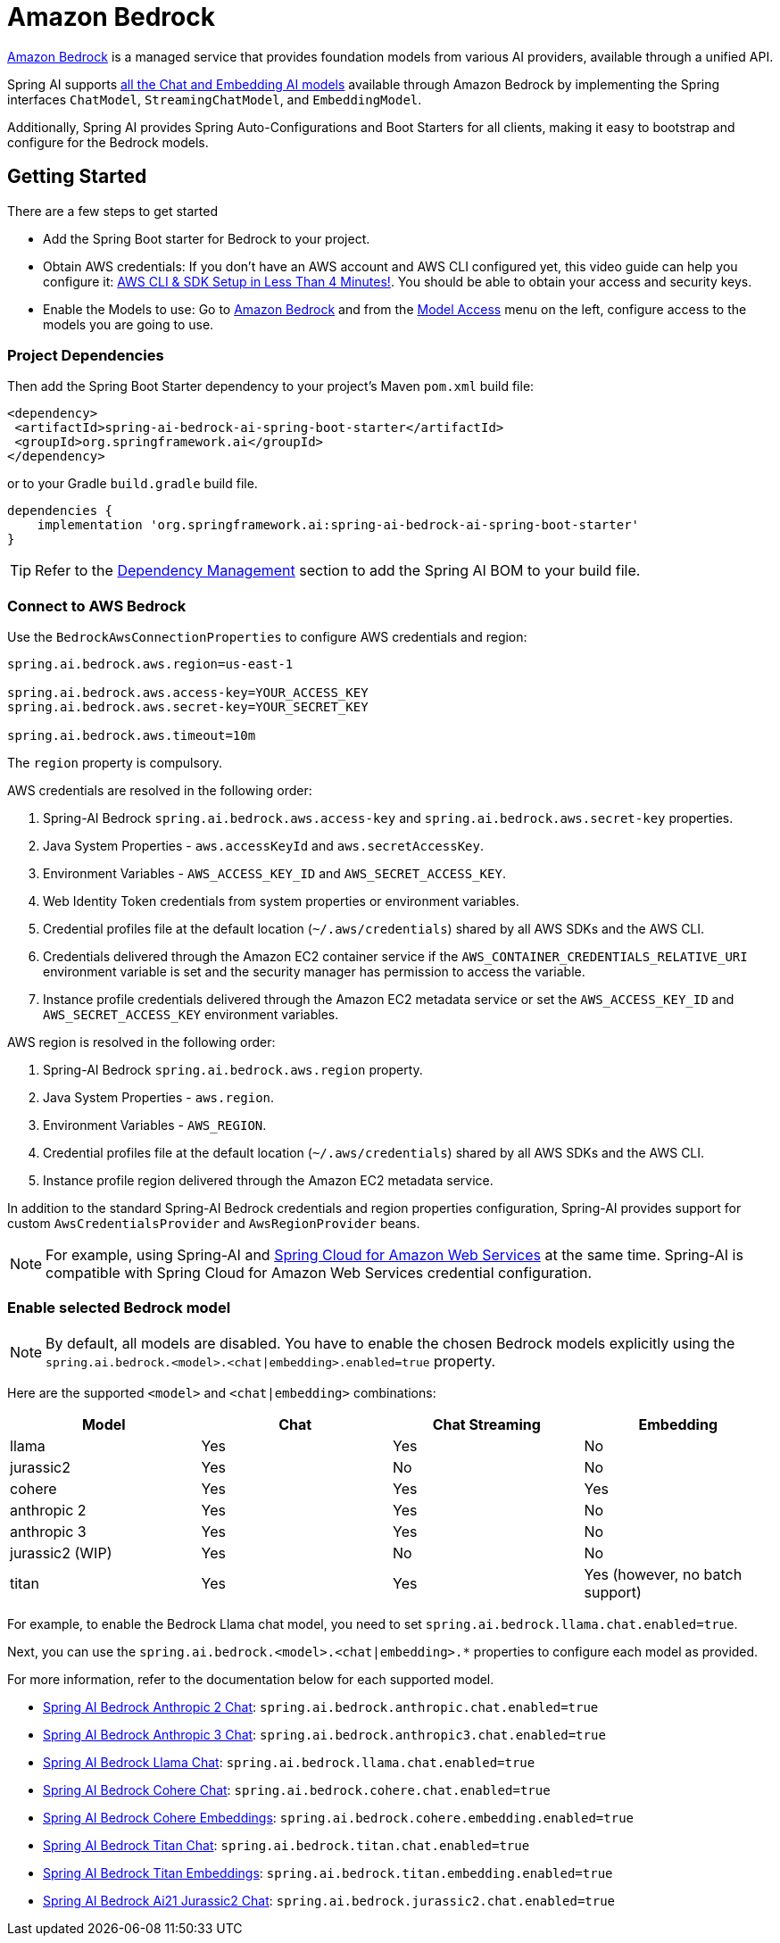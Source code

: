 = Amazon Bedrock

link:https://docs.aws.amazon.com/bedrock/latest/userguide/what-is-bedrock.html[Amazon Bedrock] is a managed service that provides foundation models from various AI providers, available through a unified API.

Spring AI supports https://docs.aws.amazon.com/bedrock/latest/userguide/model-ids-arns.html[all the Chat and Embedding AI models] available through Amazon Bedrock by implementing the Spring interfaces `ChatModel`, `StreamingChatModel`, and  `EmbeddingModel`.

Additionally, Spring AI provides Spring Auto-Configurations and Boot Starters for all clients, making it easy to bootstrap and configure for the Bedrock models.

== Getting Started

There are a few steps to get started

* Add the Spring Boot starter for Bedrock to your project.
* Obtain AWS credentials: If you don't have an AWS account and AWS CLI configured yet, this video guide can help you configure it: link:https://youtu.be/gswVHTrRX8I?si=buaY7aeI0l3-bBVb[AWS CLI & SDK Setup in Less Than 4 Minutes!]. You should be able to obtain your access and security keys.
* Enable the Models to use: Go to link:https://us-east-1.console.aws.amazon.com/bedrock/home[Amazon Bedrock] and from the link:https://us-east-1.console.aws.amazon.com/bedrock/home?region=us-east-1#/modelaccess[Model Access] menu on the left, configure access to the models you are going to use.

=== Project Dependencies

Then add the Spring Boot Starter dependency to your project's Maven `pom.xml` build file:

[source,xml]
----
<dependency>
 <artifactId>spring-ai-bedrock-ai-spring-boot-starter</artifactId>
 <groupId>org.springframework.ai</groupId>
</dependency>
----

or to your Gradle `build.gradle` build file.

[source,groovy]
----
dependencies {
    implementation 'org.springframework.ai:spring-ai-bedrock-ai-spring-boot-starter'
}
----

TIP: Refer to the xref:getting-started.adoc#dependency-management[Dependency Management] section to add the Spring AI BOM to your build file.

=== Connect to AWS Bedrock

Use the `BedrockAwsConnectionProperties` to configure AWS credentials and region:

[source,shell]
----
spring.ai.bedrock.aws.region=us-east-1

spring.ai.bedrock.aws.access-key=YOUR_ACCESS_KEY
spring.ai.bedrock.aws.secret-key=YOUR_SECRET_KEY

spring.ai.bedrock.aws.timeout=10m
----

The `region` property is compulsory.

AWS credentials are resolved in the following order:

1. Spring-AI Bedrock `spring.ai.bedrock.aws.access-key` and `spring.ai.bedrock.aws.secret-key` properties.
2. Java System Properties - `aws.accessKeyId` and `aws.secretAccessKey`.
3. Environment Variables - `AWS_ACCESS_KEY_ID` and `AWS_SECRET_ACCESS_KEY`.
4. Web Identity Token credentials from system properties or environment variables.
5. Credential profiles file at the default location (`~/.aws/credentials`) shared by all AWS SDKs and the AWS CLI.
6. Credentials delivered through the Amazon EC2 container service if the `AWS_CONTAINER_CREDENTIALS_RELATIVE_URI` environment variable is set and the security manager has permission to access the variable.
7. Instance profile credentials delivered through the Amazon EC2 metadata service or set the `AWS_ACCESS_KEY_ID` and `AWS_SECRET_ACCESS_KEY` environment variables.

AWS region is resolved in the following order:

1. Spring-AI Bedrock `spring.ai.bedrock.aws.region` property.
2. Java System Properties - `aws.region`.
3. Environment Variables - `AWS_REGION`.
4. Credential profiles file at the default location (`~/.aws/credentials`) shared by all AWS SDKs and the AWS CLI.
5. Instance profile region delivered through the Amazon EC2 metadata service.

In addition to the standard Spring-AI Bedrock credentials and region properties configuration, Spring-AI provides support for custom `AwsCredentialsProvider` and `AwsRegionProvider` beans.

NOTE: For example, using Spring-AI and https://spring.io/projects/spring-cloud-aws[Spring Cloud for Amazon Web Services] at the same time. Spring-AI is compatible with Spring Cloud for Amazon Web Services credential configuration.

=== Enable selected Bedrock model

NOTE: By default, all models are disabled. You have to enable the chosen Bedrock models explicitly using the `spring.ai.bedrock.<model>.<chat|embedding>.enabled=true` property.

Here are the supported `<model>` and `<chat|embedding>` combinations:

[cols="|,|,|,|"]
|====
| Model      | Chat | Chat Streaming | Embedding

| llama     | Yes  | Yes            | No
| jurassic2  | Yes  | No             | No
| cohere     | Yes  | Yes            | Yes
| anthropic 2 | Yes  | Yes            | No
| anthropic 3  | Yes  | Yes            | No
| jurassic2 (WIP)  | Yes  | No             | No
| titan      | Yes  | Yes            | Yes (however, no batch support)
|====

For example, to enable the Bedrock Llama chat model, you need to set `spring.ai.bedrock.llama.chat.enabled=true`.

Next, you can use the `spring.ai.bedrock.<model>.<chat|embedding>.*` properties to configure each model as provided.

For more information, refer to the documentation below for each supported model.

* xref:api/chat/bedrock/bedrock-anthropic.adoc[Spring AI Bedrock Anthropic 2 Chat]: `spring.ai.bedrock.anthropic.chat.enabled=true`
* xref:api/chat/bedrock/bedrock-anthropic3.adoc[Spring AI Bedrock Anthropic 3 Chat]: `spring.ai.bedrock.anthropic3.chat.enabled=true`
* xref:api/chat/bedrock/bedrock-llama.adoc[Spring AI Bedrock Llama Chat]: `spring.ai.bedrock.llama.chat.enabled=true`
* xref:api/chat/bedrock/bedrock-cohere.adoc[Spring AI Bedrock Cohere Chat]: `spring.ai.bedrock.cohere.chat.enabled=true`
* xref:api/embeddings/bedrock-cohere-embedding.adoc[Spring AI Bedrock Cohere Embeddings]: `spring.ai.bedrock.cohere.embedding.enabled=true`
* xref:api/chat/bedrock/bedrock-titan.adoc[Spring AI Bedrock Titan Chat]: `spring.ai.bedrock.titan.chat.enabled=true`
* xref:api/embeddings/bedrock-titan-embedding.adoc[Spring AI Bedrock Titan Embeddings]: `spring.ai.bedrock.titan.embedding.enabled=true`
* xref:api/chat/bedrock/bedrock-jurassic2.adoc[Spring AI Bedrock Ai21 Jurassic2 Chat]: `spring.ai.bedrock.jurassic2.chat.enabled=true`
